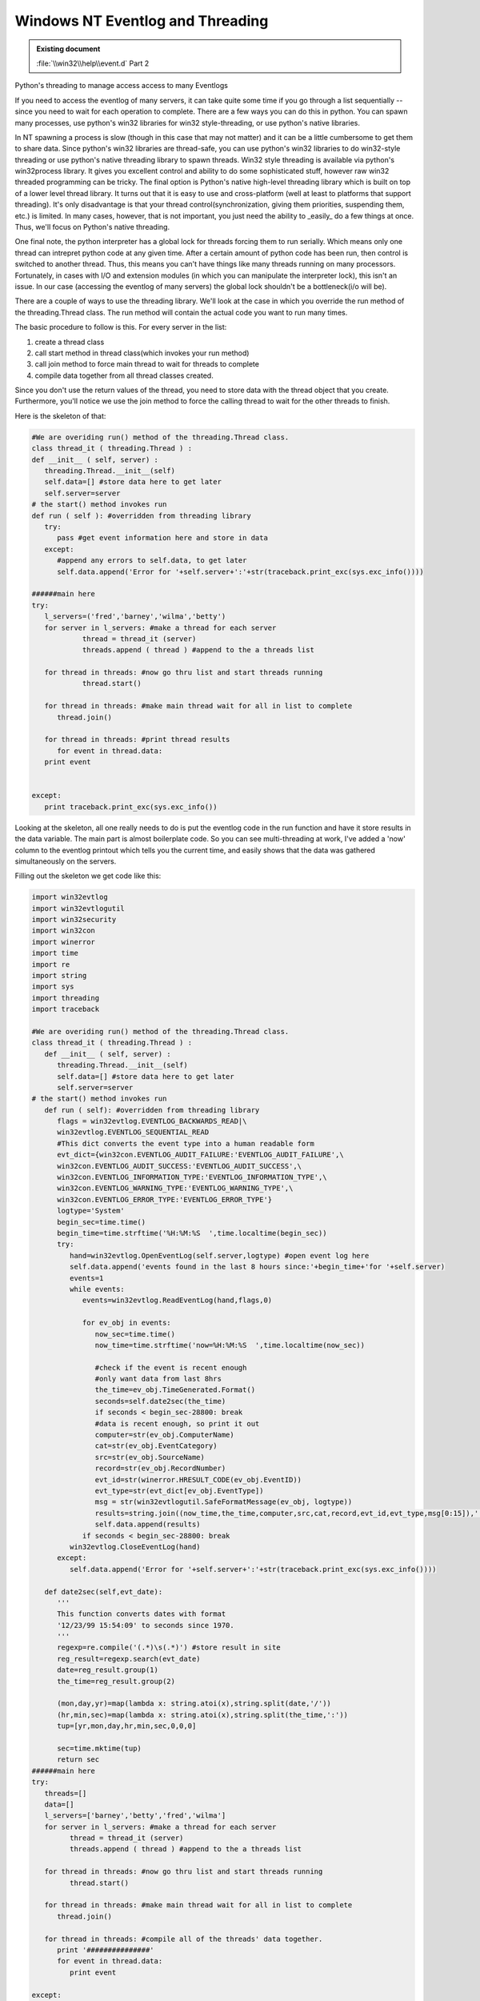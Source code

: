 =================================
Windows NT Eventlog and Threading
=================================

.. admonition:: Existing document
   
   :file:`\\win32\\help\\event.d` Part 2

.. contents::
   :depth: 1
   :local:

Python's threading to manage access access to many Eventlogs

If you need to access the eventlog of many servers, it can take quite some time if you go through a list sequentially -- since you need to wait for each operation to complete. There are a few ways you can do this in python. You can spawn many processes, use python's win32 libraries for win32 style-threading, or use python's native libraries.

In NT spawning a process is slow (though in this case that may not matter) and it can be a little cumbersome to get them to share data. Since python's win32 libraries are thread-safe, you can use python's win32 libraries to do win32-style threading or use python's native threading library to spawn threads. Win32 style threading is available via python's win32process library. It gives you excellent control and ability to do some sophisticated stuff, however raw win32 threaded programming can be tricky. The final option is Python's native high-level threading library which is built on top of a lower level thread library. It turns out that it is easy to use and
cross-platform (well at least to platforms that support threading). It's only disadvantage is that your thread control(synchronization, giving them priorities, suspending them, etc.)  is limited. In many cases, however, that is not important, you just need the ability to _easily_ do a few things at once. Thus, we'll focus on Python's native threading.

One final note, the python interpreter has a global lock for threads forcing them to run serially. Which means only one thread can intrepret python code at any given time. After a certain amount of
python code has been run, then control is switched to another thread. Thus, this means you can't have things like many threads running on many processors. Fortunately, in cases with I/O and extension modules (in which you can manipulate the interpreter lock), this isn't an issue. In our case (accessing the eventlog of many servers) the global lock shouldn't be a bottleneck(i/o will be).

There are a couple of ways to use the threading library. We'll look at the case in which you override the run method of the threading.Thread class. The run method will contain the actual code you want to run many times.

The basic procedure to follow is this. For every server in the list:

#. create a thread class
#. call start method in thread class(which invokes your run method)
#. call join method to force main thread to wait for threads to complete
#. compile data together from all thread classes created.

Since you don't use the return values of the thread, you need to store data with the thread object that you create. Furthermore, you'll notice we use the join method to force the calling thread to wait for the other threads to finish.

Here is the skeleton of that:

.. code-block:: python

   #We are overiding run() method of the threading.Thread class. 
   class thread_it ( threading.Thread ) :
   def __init__ ( self, server) : 
      threading.Thread.__init__(self)
      self.data=[] #store data here to get later
      self.server=server
   # the start() method invokes run
   def run ( self ): #overridden from threading library
      try:
         pass #get event information here and store in data
      except:
         #append any errors to self.data, to get later
         self.data.append('Error for '+self.server+':'+str(traceback.print_exc(sys.exc_info())))

   ######main here
   try:
      l_servers=('fred','barney','wilma','betty')
      for server in l_servers: #make a thread for each server
               thread = thread_it (server) 
               threads.append ( thread ) #append to the a threads list 

      for thread in threads: #now go thru list and start threads running
               thread.start()

      for thread in threads: #make main thread wait for all in list to complete
         thread.join()

      for thread in threads: #print thread results
         for event in thread.data:
      print event 


   except:
      print traceback.print_exc(sys.exc_info())

Looking at the skeleton, all one really needs to do is put the eventlog code in the run function and have it store results in the data variable. The main part is almost boilerplate code.  So you can see multi-threading at work, I've added a 'now' column to the eventlog printout which tells you the current time, and easily shows that the data was gathered simultaneously on the servers.

Filling out the skeleton we get code like this:

.. code-block:: python

   import win32evtlog
   import win32evtlogutil
   import win32security
   import win32con
   import winerror
   import time
   import re
   import string
   import sys
   import threading
   import traceback

   #We are overiding run() method of the threading.Thread class. 
   class thread_it ( threading.Thread ) :
      def __init__ ( self, server) : 
         threading.Thread.__init__(self)
         self.data=[] #store data here to get later
         self.server=server
   # the start() method invokes run
      def run ( self): #overridden from threading library
         flags = win32evtlog.EVENTLOG_BACKWARDS_READ|\
         win32evtlog.EVENTLOG_SEQUENTIAL_READ
         #This dict converts the event type into a human readable form
         evt_dict={win32con.EVENTLOG_AUDIT_FAILURE:'EVENTLOG_AUDIT_FAILURE',\
         win32con.EVENTLOG_AUDIT_SUCCESS:'EVENTLOG_AUDIT_SUCCESS',\
         win32con.EVENTLOG_INFORMATION_TYPE:'EVENTLOG_INFORMATION_TYPE',\
         win32con.EVENTLOG_WARNING_TYPE:'EVENTLOG_WARNING_TYPE',\
         win32con.EVENTLOG_ERROR_TYPE:'EVENTLOG_ERROR_TYPE'}
         logtype='System'
         begin_sec=time.time()
         begin_time=time.strftime('%H:%M:%S  ',time.localtime(begin_sec))
         try:
            hand=win32evtlog.OpenEventLog(self.server,logtype) #open event log here
            self.data.append('events found in the last 8 hours since:'+begin_time+'for '+self.server)
            events=1
            while events:
               events=win32evtlog.ReadEventLog(hand,flags,0)

               for ev_obj in events:
                  now_sec=time.time()
                  now_time=time.strftime('now=%H:%M:%S  ',time.localtime(now_sec))

                  #check if the event is recent enough 
                  #only want data from last 8hrs
                  the_time=ev_obj.TimeGenerated.Format()
                  seconds=self.date2sec(the_time)
                  if seconds < begin_sec-28800: break 
                  #data is recent enough, so print it out
                  computer=str(ev_obj.ComputerName)
                  cat=str(ev_obj.EventCategory)
                  src=str(ev_obj.SourceName)
                  record=str(ev_obj.RecordNumber)
                  evt_id=str(winerror.HRESULT_CODE(ev_obj.EventID))
                  evt_type=str(evt_dict[ev_obj.EventType])
                  msg = str(win32evtlogutil.SafeFormatMessage(ev_obj, logtype))
                  results=string.join((now_time,the_time,computer,src,cat,record,evt_id,evt_type,msg[0:15]),':')
                  self.data.append(results)
               if seconds < begin_sec-28800: break 
            win32evtlog.CloseEventLog(hand)
         except:
            self.data.append('Error for '+self.server+':'+str(traceback.print_exc(sys.exc_info())))

      def date2sec(self,evt_date):
         '''
         This function converts dates with format
         '12/23/99 15:54:09' to seconds since 1970.
         '''
         regexp=re.compile('(.*)\s(.*)') #store result in site
         reg_result=regexp.search(evt_date)
         date=reg_result.group(1)
         the_time=reg_result.group(2)

         (mon,day,yr)=map(lambda x: string.atoi(x),string.split(date,'/'))
         (hr,min,sec)=map(lambda x: string.atoi(x),string.split(the_time,':'))
         tup=[yr,mon,day,hr,min,sec,0,0,0]

         sec=time.mktime(tup)
         return sec
   ######main here
   try:
      threads=[]
      data=[]
      l_servers=['barney','betty','fred','wilma']
      for server in l_servers: #make a thread for each server
            thread = thread_it (server) 
            threads.append ( thread ) #append to the a threads list 

      for thread in threads: #now go thru list and start threads running
            thread.start()

      for thread in threads: #make main thread wait for all in list to complete
         thread.join()

      for thread in threads: #compile all of the threads' data together.
         print '###############'
         for event in thread.data:
            print event 

   except:
      print traceback.print_exc(sys.exc_info())

A very nice addition to this would be to convert it to a web application. HTMLgen is a useful tool in this context.

Have a great time with programming with python!

John Nielsen   nielsenjf@my-deja.com